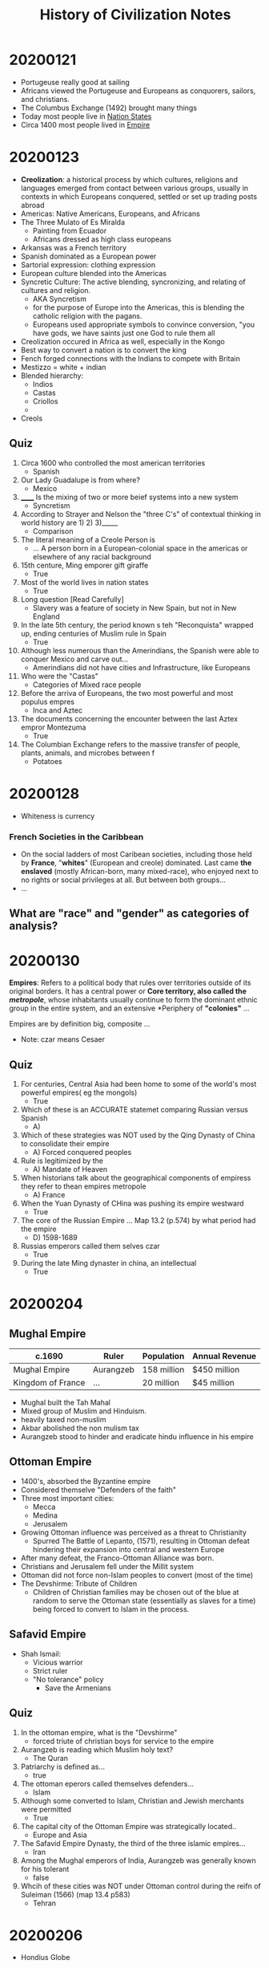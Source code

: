#+TITLE: History of Civilization Notes

* 20200121
- Portugeuse really good at sailing
- Africans viewed the Portugeuse and Europeans as conquorers, sailors, and christians.
- The Columbus Exchange (1492) brought many things
- Today most people live in _Nation States_
- Circa 1400 most people lived in _Empire_
* 20200123
- *Creolization*: a historical process by which cultures, religions and languages emerged from contact between various groups, usually in contexts in which Europeans conquered, settled or set up trading posts abroad
- Americas: Native Americans, Europeans, and Africans
- The Three Mulato of Es Miralda
  - Painting from Ecuador
  - Africans dressed as high class europeans
- Arkansas was a French territory
- Spanish dominated as a European power
- Sartorial expression: clothing expression
- European culture blended into the Americas
- Syncretic Culture: The active blending, syncronizing, and relating of cultures and religion.
  - AKA Syncretism
  - for the purpose of Europe into the Americas, this is blending the catholic religion with the pagans.
  - Europeans used appropriate symbols to convince conversion, "you have gods, we have saints just one God to rule them all
- Creolization occured in Africa as well, especially in the Kongo
- Best way to convert a nation is to convert the king
- Fench forged connections with the Indians to compete with Britain
- Mestizzo = white + indian
- Blended hierarchy:
  - Indios
  - Castas
  - Criollos
  -
- Creols
** Quiz
1. Circa 1600 who controlled the most american territories
   - Spanish
2. Our Lady Guadalupe is from where?
   - Mexico
3. ______ Is the mixing of two or more beief systems into a new system
   - Syncretism
4. According to Strayer and Nelson the "three C's" of contextual thinking in world history are 1) 2) 3)_____
   - Comparison
5. The literal meaning of a Creole Person is
   - ... A person born in a European-colonial space in the americas or elsewhere of any racial background
6. 15th centure, Ming emporer gift giraffe
   - True
7. Most of the world lives in nation states
   - True
8. Long question [Read Carefully]
   - Slavery was a feature of society in New Spain, but not in New England
9. In the late 5th century, the period known s teh "Reconquista" wrapped up, ending centuries of Muslim rule in Spain
   - True
10. Although less numerous than the Amerindians, the Spanish were able to conquer Mexico and carve out...
    - Amerindians did not have cities and Infrastructure, like Europeans
11. Who were the "Castas"
    - Categories of Mixed race people
12. Before the arriva of Europeans, the two most powerful and most populus empres
    - Inca and Aztec
13. The documents concerning the encounter between the last Aztex empror Montezuma
    - True
14. The Columbian Exchange refers to the massive transfer of people, plants, animals, and microbes between f
    - Potatoes
* 20200128
- Whiteness is currency
*** French Societies in the Caribbean
- On the social ladders of most Caribean societies, including those held by *France*, "*whites*" (European and creole) dominated. Last came *the enslaved* (mostly African-born, many mixed-race), who enjoyed next to no rights or social privileges at all. But between both groups...
- ...
** What are "race" and "gender" as categories of analysis?
* 20200130
*Empires*: Refers to a political body that rules over territories outside of its original borders. It has a central power or *Core territory, also called the /metropole/*, whose inhabitants usually continue to form the dominant ethnic group in the entire system, and an extensive *Periphery of *"colonies"* ...

Empires are by definition big, composite ...

- Note: czar means Cesaer

** Quiz
1. For centuries, Central Asia had been home to some of the world's most powerful empires( eg the mongols)
   - True
2. Which of these is an ACCURATE statemet comparing Russian versus Spanish
   - A)
3. Which of these strategies was NOT used by the Qing Dynasty of China to consolidate their empire
   - A) Forced conquered peoples
4. Rule is legitimized by the
   - A) Mandate of Heaven
5. When historians talk about the geographical components of empiress they refer to thean empires metropole
   - A) France
6. When the Yuan Dynasty of CHina was pushing its empire westward
   - True
7. The core of the Russian Empire ... Map 13.2 (p.574) by what period had the empire
   - D) 1598-1689
8. Russias emperors called them selves czar
   - True
9. During the late Ming dynaster in china, an intellectual
   - True
* 20200204
** Mughal Empire
| c.1690            | Ruler     | Population  | Annual Revenue |
|-------------------+-----------+-------------+----------------|
| Mughal Empire     | Aurangzeb | 158 million | $450 million   |
| Kingdom of France | ...       | 20 million  | $45 million    |

- Mughal built the Tah Mahal
- Mixed group of Muslim and Hinduism.
- heavily taxed non-muslim
- Akbar abolished the non mulism tax
- Aurangzeb stood to hinder and eradicate hindu influence in his empire

** Ottoman Empire
- 1400's, absorbed the Byzantine empire
- Considered themselve "Defenders of the faith"
- Three most important cities:
  - Mecca
  - Medina
  - Jerusalem
- Growing Ottoman influence was perceived as a threat to Christianity
  - Spurred The Battle of Lepanto, (1571), resulting in Ottoman defeat hindering their expansion into central and western Europe
- After many defeat, the Franco-Ottoman Alliance was born.
- Christians and Jerusalem fell under the Millit system
- Ottoman did not force non-Islam peoples to convert (most of the time)
- The Devshirme: Tribute of Children
  - Children of Christian families may be chosen out of the blue at random to serve the Ottoman state (essentially as slaves for a time) being forced to convert to Islam in the process.

** Safavid Empire
- Shah Ismail:
  - Vicious warrior
  - Strict ruler
  - "No tolerance" policy
    - Save the Armenians

** Quiz
1. In the ottoman empire, what is the "Devshirme"
   - forced triute of christian boys for service to the empire
2. Aurangzeb is reading which Muslim holy text?
   - The Quran
3. Patriarchy is defined as...
   - true
4. The ottoman eperors called themselves defenders...
   - Islam
5. Although some converted to Islam, Christian and Jewish merchants were permitted
   - True
6. The capital city of the Ottoman Empire was strategically located..
   - Europe and Asia
7. The Safavid Empire Dynasty, the third of the three islamic empires...
   - Iran
8. Among the Mughal emperors of India, Aurangzeb was generally known for his tolerant
   - false
9. Whcih of these cities was NOT under Ottoman control during the reifn of Suleiman (1566) (map 13.4 p583)
   - Tehran
* 20200206
- Hondius Globe
* 20200211
** 5 Pillars of Islam
*** Shallah
- To declare there is no god but allah
** 5 Prayers
** Misc
- Follows the Lunar calendar
